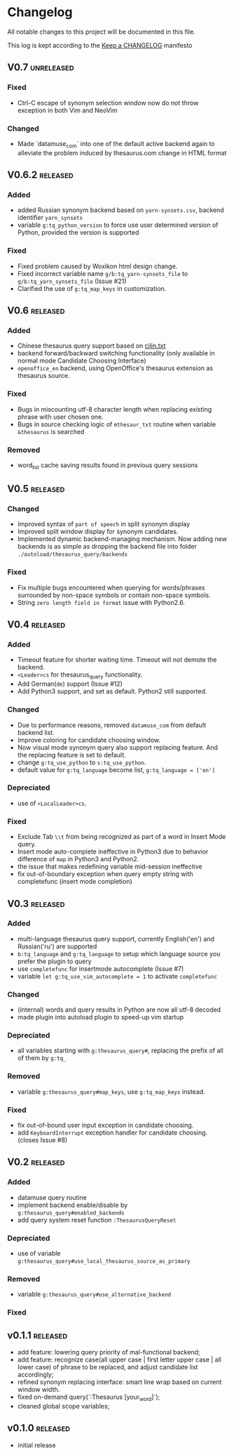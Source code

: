 * Changelog
  All notable changes to this project will be documented in this file.

  This log is kept according to the [[http://keepachangelog.com/][Keep a CHANGELOG]] manifesto

** V0.7                                                          :unreleased:
*** Fixed
    - Ctrl-C escape of synonym selection window now do not throw exception in
      both Vim and NeoVim
*** Changed
    - Made `datamuse_com` into one of the default active backend again to
      alleviate the problem induced by thesaurus.com change in HTML format
** V0.6.2                                                         :released:
*** Added
    - added Russian synonym backend based on =yarn-synsets.csv=, backend
      identifier =yarn_synsets=
    - variable =g:tq_python_version= to force use user determined version of
      Python, provided the version is supported
*** Fixed
    - Fixed problem caused by Woxikon html design change.
    - Fixed incorrect variable name =g/b:tq_yarn-synsets_file= to
      =g/b:tq_yarn_synsets_file= (Issue #21)
    - Clarified the use of =g:tq_map_keys= in customization.
** V0.6										 :released:
*** Added
- Chinese thesaurus query support based on [[https://github.com/shijiebei2009/Algorithms/blob/master/src/main/resources/cilin.txt][cilin.txt]]
- backend forward/backward switching functionality (only available in normal
  mode Candidate Choosing Interface)
- =openoffice_en= backend, using OpenOffice's thesaurus extension as thesaurus
  source.
*** Fixed
- Bugs in miscounting utf-8 character length when replacing existing phrase with
  user chosen one.
- Bugs in source checking logic of =mthesaur_txt= routine when variable
  =&thesaurus= is searched
*** Removed
- word_list cache saving results found in previous query sessions
** V0.5                                                           :released:
*** Changed
    - Improved syntax of =part of speech= in split synonym display
    - Improved split window display for synonym candidates.
    - Implemented dynamic backend-managing mechanism. Now adding new backends
      is as simple as dropping the backend file into folder
      =./autoload/thesaurus_query/backends=
*** Fixed
    - Fix multiple bugs encountered when querying for words/phrases surrounded
      by non-space symbols or contain non-space symbols.
    - String =zero length field in format= issue with Python2.6.
** V0.4                                                           :released:
*** Added
    - Timeout feature for shorter waiting time. Timeout will not demote the
      backend.
    - =<Leader>cs= for thesaurus_query functionality.
    - Add German(=de=) support (Issue #12)
    - Add Python3 support, and set as default. Python2 still supported.
*** Changed
    - Due to performance reasons, removed =datamuse_com= from default backend
      list.
    - Improve coloring for candidate choosing window.
    - Now visual mode synonym query also support replacing feature. And the
      replacing feature is set to default.
    - change =g:tq_use_python= to =s:tq_use_python=.
    - default value for =g:tq_language= become list, =g:tq_language = ['en']=
*** Depreciated
    - use of =<LocalLeader>cs=.
*** Fixed
    - Exclude Tab =\\t= from being recognized as part of a word in Insert Mode
      query.
    - Insert mode auto-complete ineffective in Python3 due to behavior
      difference of =map= in Python3 and Python2.
    - the issue that makes redefining variable mid-session ineffective
    - fix out-of-boundary exception when query empty string with completefunc
      (insert mode completion)
** V0.3                                                           :released:
*** Added
    - multi-language thesaurus query support, currently English('en') and
      Russian('ru') are supported
    - =b:tq_language= and =g:tq_language= to setup which language source you
      prefer the plugin to query
    - use =completefunc= for insertmode autocomplete (Issue #7)
    - variable =let g:tq_use_vim_autocomplete = 1= to activate =completefunc=
*** Changed
    - (internal) words and query results in Python are now all utf-8 decoded
    - made plugin into autoload plugin to speed-up vim startup
*** Depreciated
    - all variables starting with =g:thesaurus_query#=, replacing the prefix of
      all of them by =g:tq_=
*** Removed
    - variable =g:thesaurus_query#map_keys=, use =g:tq_map_keys= instead.
*** Fixed
    - fix out-of-bound user input exception in candidate choosing.
    - add =KeyboardInterrupt= exception handler for candidate choosing.(closes
      Issue #8)
** V0.2                                                           :released:
*** Added
    - datamuse query routine
    - implement backend enable/disable by =g:thesaurus_query#enabled_backends=
    - add query system reset function =:ThesaurusQueryReset=
*** Depreciated
    - use of variable =g:thesaurus_query#use_local_thesaurus_source_as_primary=
*** Removed
    - variable =g:thesaurus_query#use_alternative_backend=
*** Fixed
** v0.1.1                                                         :released:
   - add feature: lowering query priority of mal-functional backend;
   - add feature: recognize case(all upper case | first letter upper case | all
     lower case) of phrase to be replaced, and adjust candidate list
     accordingly;
   - refined synonym replacing interface: smart line wrap based on current window
     width.
   - fixed on-demand query(`:Thesaurus [your_word]`);
   - cleaned global scope variables;
** v0.1.0                                                         :released:
   - initial release
